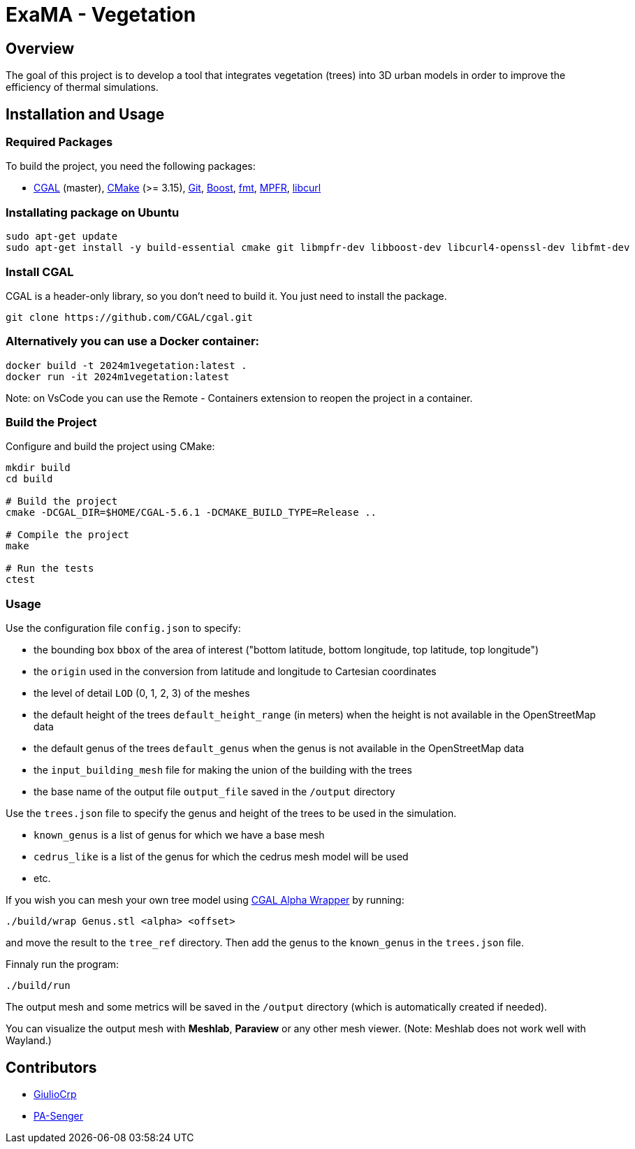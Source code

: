 = ExaMA - Vegetation

== Overview

The goal of this project is to develop a tool that integrates vegetation (trees) into 3D urban models in order to improve the efficiency of thermal simulations.

== Installation and Usage

=== Required Packages

To build the project, you need the following packages:

- https://www.cgal.org/[CGAL] (master), https://cmake.org/[CMake] (>= 3.15), https://git-scm.com/[Git], https://www.boost.org/[Boost], https://fmt.dev/[fmt], https://www.mpfr.org/[MPFR], https://curl.se/[libcurl]

=== Installating package on Ubuntu

```bash
sudo apt-get update
sudo apt-get install -y build-essential cmake git libmpfr-dev libboost-dev libcurl4-openssl-dev libfmt-dev
```

=== Install CGAL
CGAL is a header-only library, so you don't need to build it. You just need to install the package.
```bash
git clone https://github.com/CGAL/cgal.git
```

=== Alternatively you can use a Docker container:
```bash
docker build -t 2024m1vegetation:latest .
docker run -it 2024m1vegetation:latest
```

Note: on VsCode you can use the Remote - Containers extension to reopen the project in a container.

=== Build the Project

Configure and build the project using CMake:
```bash
mkdir build
cd build

# Build the project
cmake -DCGAL_DIR=$HOME/CGAL-5.6.1 -DCMAKE_BUILD_TYPE=Release ..

# Compile the project
make

# Run the tests
ctest
```

=== Usage 

Use the configuration file `config.json` to specify:  

- the bounding box `bbox` of the area of interest ("bottom latitude, bottom longitude, top latitude, top longitude")

- the `origin` used in the conversion from latitude and longitude to Cartesian coordinates

- the level of detail `LOD` (0, 1, 2, 3) of the meshes

- the default height of the trees `default_height_range` (in meters) when the height is not available in the OpenStreetMap data

- the default genus of the trees `default_genus` when the genus is not available in the OpenStreetMap data

- the `input_building_mesh` file for making the union of the building with the trees

- the base name of the output file `output_file` saved in the `/output` directory

Use the `trees.json` file to specify the genus and height of the trees to be used in the simulation.

- `known_genus` is a list of genus for which we have a base mesh
- `cedrus_like` is a list of the genus for which the cedrus mesh model will be used
- etc.

If you wish you can mesh your own tree model using link:https://doc.cgal.org/latest/Alpha_wrap_3/index.html[CGAL Alpha Wrapper] by running:

```bash
./build/wrap Genus.stl <alpha> <offset>
```

and move the result to the `tree_ref` directory. Then add the genus to the `known_genus` in the `trees.json` file.

Finnaly run the program:
```bash
./build/run
```

The output mesh and some metrics will be saved in the `/output` directory (which is automatically created if needed).

You can visualize the output mesh with **Meshlab**, **Paraview** or any other mesh viewer. (Note: Meshlab does not work well with Wayland.)


== Contributors

* https://github.com/GiulioCrp[GiulioCrp]
* https://github.com/PA-Senger[PA-Senger]